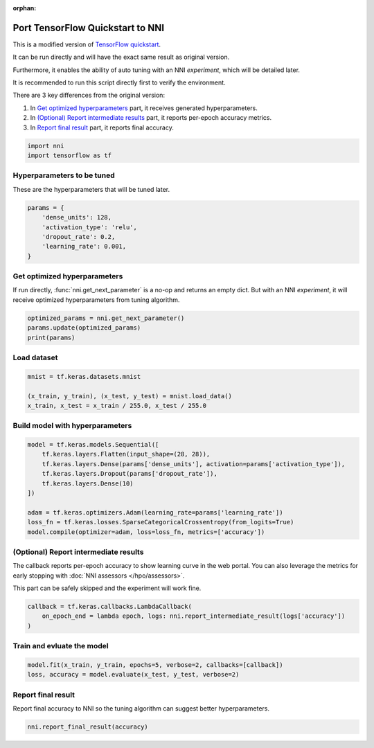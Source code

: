 :orphan:

.. DO NOT EDIT.
.. THIS FILE WAS AUTOMATICALLY GENERATED BY SPHINX-GALLERY.
.. TO MAKE CHANGES, EDIT THE SOURCE PYTHON FILE:
.. "tutorials/hpo_quickstart_tensorflow/model.py"
.. LINE NUMBERS ARE GIVEN BELOW.

.. only:: html

    .. note::
        :class: sphx-glr-download-link-note

        Click :ref:`here <sphx_glr_download_tutorials_hpo_quickstart_tensorflow_model.py>`
        to download the full example code

.. rst-class:: sphx-glr-example-title

.. _sphx_glr_tutorials_hpo_quickstart_tensorflow_model.py:


Port TensorFlow Quickstart to NNI
=================================
This is a modified version of `TensorFlow quickstart`_.

It can be run directly and will have the exact same result as original version.

Furthermore, it enables the ability of auto tuning with an NNI *experiment*, which will be detailed later.

It is recommended to run this script directly first to verify the environment.

There are 3 key differences from the original version:

1. In `Get optimized hyperparameters`_ part, it receives generated hyperparameters.
2. In `(Optional) Report intermediate results`_ part, it reports per-epoch accuracy metrics.
3. In `Report final result`_ part, it reports final accuracy.

.. _TensorFlow quickstart: https://www.tensorflow.org/tutorials/quickstart/beginner

.. GENERATED FROM PYTHON SOURCE LINES 22-25

.. code-block:: default

    import nni
    import tensorflow as tf








.. GENERATED FROM PYTHON SOURCE LINES 26-29

Hyperparameters to be tuned
---------------------------
These are the hyperparameters that will be tuned later.

.. GENERATED FROM PYTHON SOURCE LINES 29-36

.. code-block:: default

    params = {
        'dense_units': 128,
        'activation_type': 'relu',
        'dropout_rate': 0.2,
        'learning_rate': 0.001,
    }








.. GENERATED FROM PYTHON SOURCE LINES 37-41

Get optimized hyperparameters
-----------------------------
If run directly, :func:`nni.get_next_parameter` is a no-op and returns an empty dict.
But with an NNI *experiment*, it will receive optimized hyperparameters from tuning algorithm.

.. GENERATED FROM PYTHON SOURCE LINES 41-45

.. code-block:: default

    optimized_params = nni.get_next_parameter()
    params.update(optimized_params)
    print(params)





.. rst-class:: sphx-glr-script-out

 Out:

 .. code-block:: none

    {'dense_units': 128, 'activation_type': 'relu', 'dropout_rate': 0.2, 'learning_rate': 0.001}




.. GENERATED FROM PYTHON SOURCE LINES 46-48

Load dataset
------------

.. GENERATED FROM PYTHON SOURCE LINES 48-53

.. code-block:: default

    mnist = tf.keras.datasets.mnist

    (x_train, y_train), (x_test, y_test) = mnist.load_data()
    x_train, x_test = x_train / 255.0, x_test / 255.0








.. GENERATED FROM PYTHON SOURCE LINES 54-56

Build model with hyperparameters
--------------------------------

.. GENERATED FROM PYTHON SOURCE LINES 56-67

.. code-block:: default

    model = tf.keras.models.Sequential([
        tf.keras.layers.Flatten(input_shape=(28, 28)),
        tf.keras.layers.Dense(params['dense_units'], activation=params['activation_type']),
        tf.keras.layers.Dropout(params['dropout_rate']),
        tf.keras.layers.Dense(10)
    ])

    adam = tf.keras.optimizers.Adam(learning_rate=params['learning_rate'])
    loss_fn = tf.keras.losses.SparseCategoricalCrossentropy(from_logits=True)
    model.compile(optimizer=adam, loss=loss_fn, metrics=['accuracy'])








.. GENERATED FROM PYTHON SOURCE LINES 68-74

(Optional) Report intermediate results
--------------------------------------
The callback reports per-epoch accuracy to show learning curve in the web portal.
You can also leverage the metrics for early stopping with :doc:`NNI assessors </hpo/assessors>`.

This part can be safely skipped and the experiment will work fine.

.. GENERATED FROM PYTHON SOURCE LINES 74-78

.. code-block:: default

    callback = tf.keras.callbacks.LambdaCallback(
        on_epoch_end = lambda epoch, logs: nni.report_intermediate_result(logs['accuracy'])
    )








.. GENERATED FROM PYTHON SOURCE LINES 79-81

Train and evluate the model
---------------------------

.. GENERATED FROM PYTHON SOURCE LINES 81-84

.. code-block:: default

    model.fit(x_train, y_train, epochs=5, verbose=2, callbacks=[callback])
    loss, accuracy = model.evaluate(x_test, y_test, verbose=2)





.. rst-class:: sphx-glr-script-out

 Out:

 .. code-block:: none

    Epoch 1/5
    [2022-03-21 01:25:00] INFO (nni/MainThread) Intermediate result: 0.9153500199317932  (Index 0)
    1875/1875 - 17s - loss: 0.2914 - accuracy: 0.9154 - 17s/epoch - 9ms/step
    Epoch 2/5
    [2022-03-21 01:25:18] INFO (nni/MainThread) Intermediate result: 0.9588666558265686  (Index 1)
    1875/1875 - 18s - loss: 0.1387 - accuracy: 0.9589 - 18s/epoch - 10ms/step
    Epoch 3/5
    [2022-03-21 01:25:38] INFO (nni/MainThread) Intermediate result: 0.9677000045776367  (Index 2)
    1875/1875 - 20s - loss: 0.1073 - accuracy: 0.9677 - 20s/epoch - 11ms/step
    Epoch 4/5
    [2022-03-21 01:25:56] INFO (nni/MainThread) Intermediate result: 0.9738666415214539  (Index 3)
    1875/1875 - 18s - loss: 0.0866 - accuracy: 0.9739 - 18s/epoch - 10ms/step
    Epoch 5/5
    [2022-03-21 01:26:16] INFO (nni/MainThread) Intermediate result: 0.977483332157135  (Index 4)
    1875/1875 - 21s - loss: 0.0728 - accuracy: 0.9775 - 21s/epoch - 11ms/step
    313/313 - 2s - loss: 0.0702 - accuracy: 0.9776 - 2s/epoch - 6ms/step




.. GENERATED FROM PYTHON SOURCE LINES 85-88

Report final result
-------------------
Report final accuracy to NNI so the tuning algorithm can suggest better hyperparameters.

.. GENERATED FROM PYTHON SOURCE LINES 88-89

.. code-block:: default

    nni.report_final_result(accuracy)




.. rst-class:: sphx-glr-script-out

 Out:

 .. code-block:: none

    [2022-03-21 01:27:08] INFO (nni/MainThread) Final result: 0.9775999784469604





.. rst-class:: sphx-glr-timing

   **Total running time of the script:** ( 2 minutes  27.156 seconds)


.. _sphx_glr_download_tutorials_hpo_quickstart_tensorflow_model.py:


.. only :: html

 .. container:: sphx-glr-footer
    :class: sphx-glr-footer-example



  .. container:: sphx-glr-download sphx-glr-download-python

     :download:`Download Python source code: model.py <model.py>`



  .. container:: sphx-glr-download sphx-glr-download-jupyter

     :download:`Download Jupyter notebook: model.ipynb <model.ipynb>`


.. only:: html

 .. rst-class:: sphx-glr-signature

    `Gallery generated by Sphinx-Gallery <https://sphinx-gallery.github.io>`_
